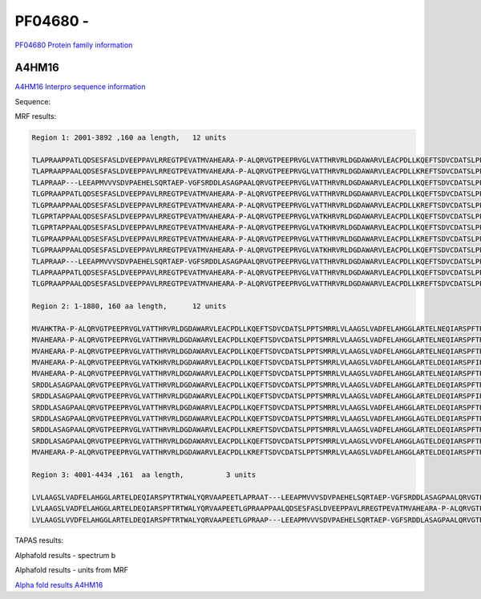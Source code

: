 PF04680 - 
=============================

`PF04680 Protein family information <https://www.ebi.ac.uk/interpro/entry/pfam/PF04680/>`_


A4HM16
------

`A4HM16 Interpro sequence information <https://www.ebi.ac.uk/interpro/protein/UniProt/A4HM16/>`_

Sequence:

.. code-block:: Sequence



MRF results:

.. code-block:: MRFresults

  Region 1: 2001-3892 ,160 aa length,	12 units

  TLAPRAAPPATLQDSESFASLDVEEPPAVLRREGTPEVATMVAHEARA-P-ALQRVGTPEEPRVGLVATTHRVRLDGDAWARVLEACPDLLKQEFTSDVCDATSLPPTSMRRLVLAAGSLVVDFELAHGGLAGTELDEQIARSPFTRTWALYQRVAAPEE
  TLAPRAAPPAALQDSESFASLDVEEPPAVLRREGTPEVATMVAHEARA-P-ALQRVGTPEEPRVGLVATTHRVRLDGDAWARVLEACPDLLKREFTSDVCDATSLPPTSMRRLVLAAGSLVVDFELAHGGLARTELDEQIARSPFTRTWALYQRVAAPEE
  TLAPRAAP---LEEAPMVVVSDVPAEHELSQRTAEP-VGFSRDDLASAGPAALQRVGTPEEPRVGLVATTHRVRLDGDAWARVLEACPDLLKQEFTSDVCDATSLPPTSMRRLVLAAGSLVADFELAHGGLARTELDEQIARSPFIRTWALYQRVAAPEE
  TLGPRAAPPATLQDSESFASLDVEEPPAVLRREGTPEVATMVAHEARA-P-ALQRVGTPEEPRVGLVATTHRVRLDGDAWARVLEACPDLLKQEFTSDVCDATSLPPTSMRRLVLAAGSLVADFELAHGGLARTELNEQIARSPFTRTWALYQRVAAPEE
  TLGPRAAPPAALQDSESFASLDVEEPPAVLRREGTPEVATMVAHEARA-P-ALQRVGTPEEPRVGLVATTHRVRLDGDAWARVLEACPDLLKREFTSDVCDATSLPPTSMRRLVLAAGSLVADFELAHGGLARTELDEQIARSPFTRTWALYQRVAAPEE
  TLGPRTAPPAALQDSESFASLDVEEPPAVLRREGTPEVATMVAHEARA-P-ALQRVGTPEEPRVGLVATKHRVRLDGDAWARVLEACPDLLKQEFTSDVCDATSLPPTSMRRLVLAAGSLVADFELAHGGLARTELDEQIARSPFTRTWALYQRVAAPEE
  TLGPRTAPPAALQDSESFASLDVEEPPAVLRREGTPEVATMVAHEARA-P-ALQRVGTPEEPRVGLVATKHRVRLDGDAWARVLEACPDLLKQEFTSDVCDATSLPPTSMRRLVLAAGSLVADFELAHGGLARTELNEQIARSPFTRTWALYQRVAAPEE
  TLGPRAAPPAALQDSESFASLDVEEPPAVLRREGTPEVATMVAHEARA-P-ALQRVGTPEEPRVGLVATTHRVRLDGDAWARVLEACPDLLKREFTSDVCDATSLPPTSMRRLVLAAGSLVADFELAHGGLARTELNEQIARSPFTRTWALYQRVAAPEE
  TLGPRAAPPAALQDSESFASLDVEEPPAVLRREGTPEVATMVAHEARA-P-ALQRVGTPEEPRVGLVATKHRVRLDGDAWARVLEACPDLLKQEFTSDVCDATSLPPTSMRRLVLAAGSLVADFELAHGGLARTELNEQIARSPFTRTWALYQRVAAPEE
  TLAPRAAP---LEEAPMVVVSDVPAEHELSQRTAEP-VGFSRDDLASAGPAALQRVGTPEEPRVGLVATTHRVRLDGDAWARVLEACPDLLKQEFTSDVCDATSLPPTSMRRLVLAAGSLVADFELAHGGLARTELDEQIARSPFTRTWALYQRVAAPEE
  TLAPRAAPPATLQDSESFASLDVEEPPAVLRREGTPEVATMVAHEARA-P-ALQRVGTPEEPRVGLVATTHRVRLDGDAWARVLEACPDLLKQEFTSDVCDATSLPPTSMRRLVLAAGSLVADFELAHGGLARTELDEQIARSPFTRTWALYQRVAAPEE
  TLGPRAAPPAALQDSESFASLDVEEPPAVLRREGTPEVATMVAHEARA-P-ALQRVGTPEEPRVGLVATTHRVRLDGDAWARVLEACPDLLKREFTSDVCDATSLPPTSMRRLVLAAGSLVADFELAHGGLARTELDEQIARSPFTRTWALYQRVAAPEE

  Region 2: 1-1880, 160 aa length,	12 units

  MVAHKTRA-P-ALQRVGTPEEPRVGLVATTHRVRLDGDAWARVLEACPDLLKQEFTSDVCDATSLPPTSMRRLVLAAGSLVADFELAHGGLARTELNEQIARSPFTRTWALYQRVAAPEETLGPRAAPPAALQDSESFASLDVEEPPAVLRREGTPEVAT
  MVAHEARA-P-ALQRVGTPEEPRVGLVATTHRVRLDGDAWARVLEACPDLLKQEFTSDVCDATSLPPTSMRRLVLAAGSLVADFELAHGGLARTELNEQIARSPFTRTWALYQRVAAPEETLGPRAAPPAALQDSESFASLDVEEPPAVLRREGTPEVAT
  MVAHEARA-P-ALQRVGTPEEPRVGLVATTHRVRLDGDAWARVLEACPDLLKQEFTSDVCDATSLPPTSMRRLVLAAGSLVADFELAHGGLARTELNEQIARSPFTRTWALYQRVAAPEETLGPRAAPPATLQDSESFASLDVEEPPAVLRREGTPEVAT
  MVAHEARA-P-ALQRVGTPEEPRVGLVATKHRVRLDGDAWARVLEACPDLLKQEFTSDVCDATSLPPTSMRRLVLAAGSLVADFELAHGGLARTELDEQIARSPFIRTWALYQRVAAPEETLGPRAAPPATLQDSESFASLDVEEPPAVLRREGTPEVAT
  MVAHEARA-P-ALQRVGTPEEPRVGLVATTHRVRLDGDAWARVLEACPDLLKQEFTSDVCDATSLPPTSMRRLVLAAGSLVADFELAHGGLARTELNEQIARSPFTRTWALYQRVAAPEETLAPRA---APLEEAPMVVVSDVPAEHELSQRTAEP-VGF
  SRDDLASAGPAALQRVGTPEEPRVGLVATTHRVRLDGDAWARVLEACPDLLKQEFTSDVCDATSLPPTSMRRLVLAAGSLVADFELAHGGLARTELDEQIARSPFTRTWALYQRVAAPEETLGPRA---ATLEEAPMVVVSDVPAEHELSQRTAEP-VGF
  SRDDLASAGPAALQRVGTPEEPRVGLVATTHRVRLDGDAWARVLEACPDLLKQEFTSDVCDATSLPPTSMRRLVLAAGSLVADFELAHGGLARTELDEQIARSPFIRTWALYQRVAAPEETLAPRA---ATLEEAPMVVVSDVPAEHELSQRTAEP-VGF
  SRDDLASAGPAALQRVGTPEEPRVGLVATTHRVRLDGDAWARVLEACPDLLKQEFTSDVCDATSLPPTSMRRLVLAAGSLVADFELAHGGLARTELDEQIARSPFTRTWALYQRVAAPEETLGPRA---ATLEEAPMVVVSDVPAEHELSQRTAEP-VGF
  SRDDLASAGPAALQRVGTPEEPRVGLVATTHRVRLDGDAWARVLEACPDLLKQEFTSDVCDATSLPPTSMRRLVLAAGSLVADFELAHGGLAGTELDEQIARSPFTRTWALYQRVAAPEETLGPSA---ATLEEAPMVVVSDVPAEHELSQRTAEP-VGF
  SRDDLASAGPAALQRVGTPEEPRVGLVATTHRVRLDGDAWARVLEACPDLLKREFTSDVCDATSLPPTSMRRLVLAAGSLVADFELAHGGLARTELDEQIARSPFTRTWALYQRVAAPEETLAPRA---ATLEEAPMVVVSDVPAEHELSQRTAEP-VGF
  SRDDLASAGPAALQRVGTPEEPRVGLVATTHRVRLDGDAWARVLEACPDLLKQEFTSDVCDATSLPPTSMRRLVLAAGSLVVDFELAHGGLAGTELDEQIARSPFTRTWALYQRVAAPEETLAPRAAPPAALQDSESFASLDVEEPPAVLRREGTPEVAT
  MVAHEARA-P-ALQRVGTPEEPRVGLVATTHRVRLDGDAWARVLEACPDLLKREFTSDVCDATSLPPTSMRRLVLAAGSLVADFELAHGGLARTELDEQIARSPFTRTWALYQRVAAPEETLAPRA---ATLEEAPMVVVSDVPAEHELSQRTAEP-VGF
  
  Region 3: 4001-4434 ,161  aa length,		3 units

  LVLAAGSLVADFELAHGGLARTELDEQIARSPYTRTWALYQRVAAPEETLAPRAAT---LEEAPMVVVSDVPAEHELSQRTAEP-VGFSRDDLASAGPAALQRVGTPEEPRVGLVATTHRV-RLDGDAWARVLEACPDLLKQEFTSDVCDATSLPPTSMRR
  LVLAAGSLVADFELAHGGLARTELDEQIARSPFTRTWALYQRVAAPEETLGPRAAPPAALQDSESFASLDVEEPPAVLRREGTPEVATMVAHEARA-P-ALQRVGTPEEPRVGLVATTHRV-RLDGDAWARVLEACPDLLKREFTSDVCDATSLPPTSMRR
  LVLAAGSLVVDFELAHGGLARTELDEQIARSPFTRTWALYQRVAAPEETLGPRAAP---LEEAPMVVVSDVPAEHELSQRTAEP-VGFSRDDLASAGPAALQRVGTPEEPRVGL-CHTHRVLWTR------------------------------------


TAPAS results:

.. code-block:: TAPASresults



Alphafold results - spectrum b

.. image:: /images/alphafold.png

Alphafold results - units from MRF 

.. image:: /images/alphafoldUnits.png

`Alpha fold results A4HM16 <https://github.com/DraLaylaHirsh/AlphaFoldPfam/blob/97c197c3279ce9aaecacc06f07c7393122b67b6b/docs/>`_

